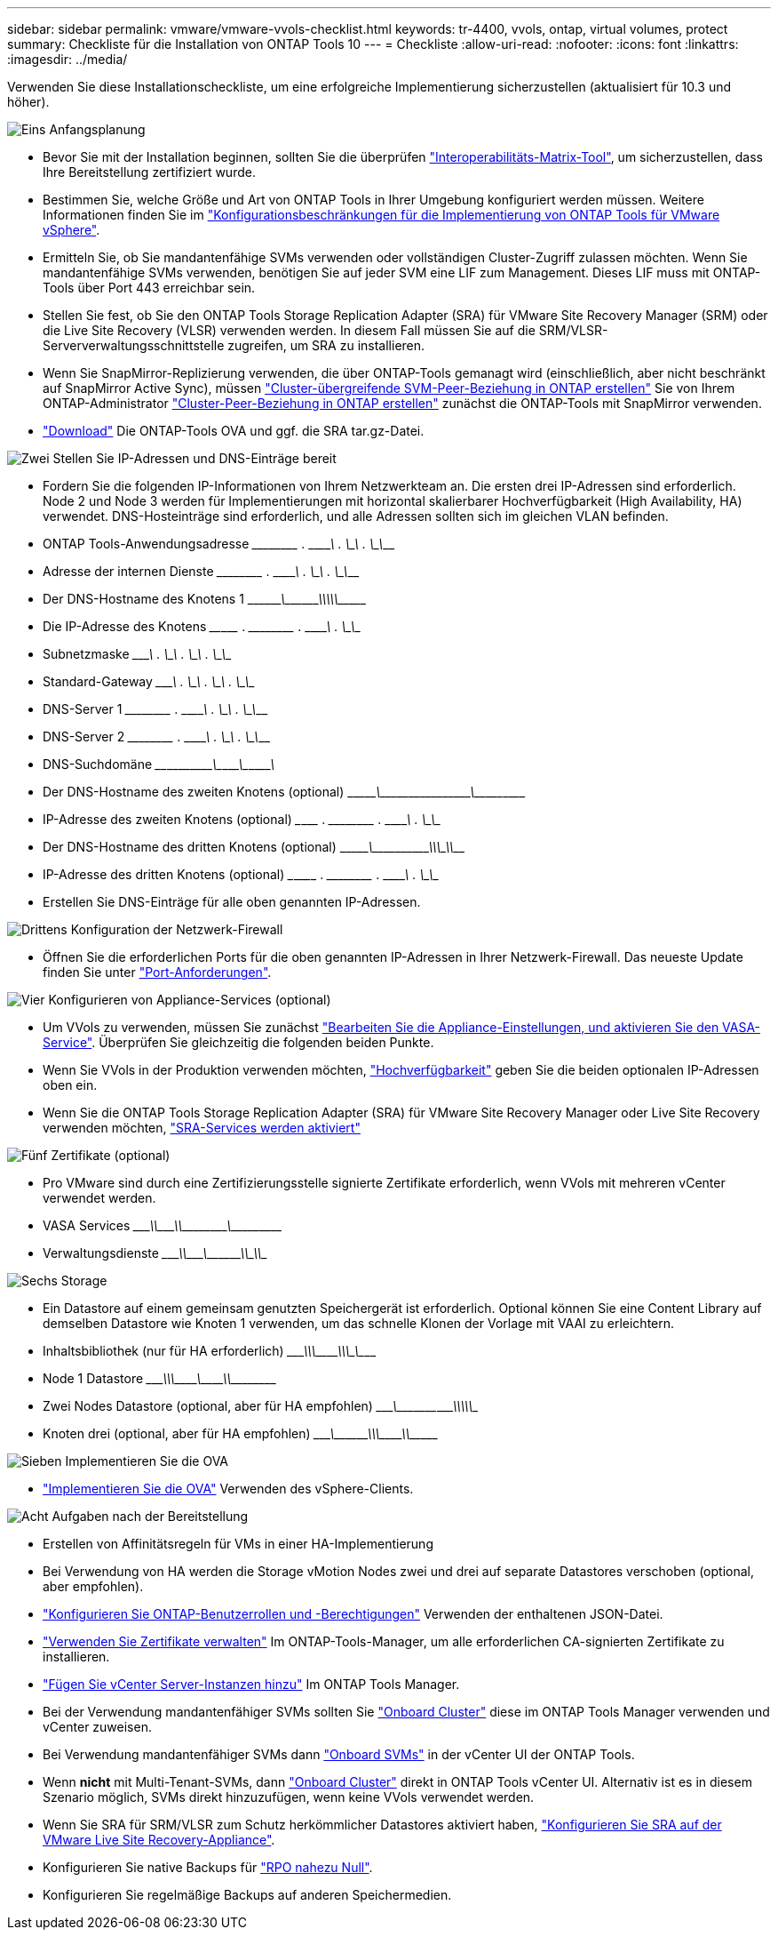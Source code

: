 ---
sidebar: sidebar 
permalink: vmware/vmware-vvols-checklist.html 
keywords: tr-4400, vvols, ontap, virtual volumes, protect 
summary: Checkliste für die Installation von ONTAP Tools 10 
---
= Checkliste
:allow-uri-read: 
:nofooter: 
:icons: font
:linkattrs: 
:imagesdir: ../media/


[role="lead"]
Verwenden Sie diese Installationscheckliste, um eine erfolgreiche Implementierung sicherzustellen (aktualisiert für 10.3 und höher).

.image:https://raw.githubusercontent.com/NetAppDocs/common/main/media/number-1.png["Eins"] Anfangsplanung
[role="quick-margin-list"]
* Bevor Sie mit der Installation beginnen, sollten Sie die überprüfen https://imt.netapp.com/matrix/#search["Interoperabilitäts-Matrix-Tool"], um sicherzustellen, dass Ihre Bereitstellung zertifiziert wurde.
* Bestimmen Sie, welche Größe und Art von ONTAP Tools in Ihrer Umgebung konfiguriert werden müssen. Weitere Informationen finden Sie im https://docs.netapp.com/us-en/ontap-tools-vmware-vsphere-10/deploy/prerequisites.html["Konfigurationsbeschränkungen für die Implementierung von ONTAP Tools für VMware vSphere"].
* Ermitteln Sie, ob Sie mandantenfähige SVMs verwenden oder vollständigen Cluster-Zugriff zulassen möchten. Wenn Sie mandantenfähige SVMs verwenden, benötigen Sie auf jeder SVM eine LIF zum Management. Dieses LIF muss mit ONTAP-Tools über Port 443 erreichbar sein.
* Stellen Sie fest, ob Sie den ONTAP Tools Storage Replication Adapter (SRA) für VMware Site Recovery Manager (SRM) oder die Live Site Recovery (VLSR) verwenden werden. In diesem Fall müssen Sie auf die SRM/VLSR-Serververwaltungsschnittstelle zugreifen, um SRA zu installieren.
* Wenn Sie SnapMirror-Replizierung verwenden, die über ONTAP-Tools gemanagt wird (einschließlich, aber nicht beschränkt auf SnapMirror Active Sync), müssen https://docs.netapp.com/us-en/ontap/peering/create-intercluster-svm-peer-relationship-93-later-task.html["Cluster-übergreifende SVM-Peer-Beziehung in ONTAP erstellen"] Sie von Ihrem ONTAP-Administrator https://docs.netapp.com/us-en/ontap/peering/create-cluster-relationship-93-later-task.html["Cluster-Peer-Beziehung in ONTAP erstellen"] zunächst die ONTAP-Tools mit SnapMirror verwenden.
* https://mysupport.netapp.com/site/products/all/details/otv10/downloads-tab["Download"] Die ONTAP-Tools OVA und ggf. die SRA tar.gz-Datei.


.image:https://raw.githubusercontent.com/NetAppDocs/common/main/media/number-2.png["Zwei"] Stellen Sie IP-Adressen und DNS-Einträge bereit
[role="quick-margin-list"]
* Fordern Sie die folgenden IP-Informationen von Ihrem Netzwerkteam an. Die ersten drei IP-Adressen sind erforderlich. Node 2 und Node 3 werden für Implementierungen mit horizontal skalierbarer Hochverfügbarkeit (High Availability, HA) verwendet. DNS-Hosteinträge sind erforderlich, und alle Adressen sollten sich im gleichen VLAN befinden.
* ONTAP Tools-Anwendungsadresse \______\____ . \______\____ . \______\____ . \______\____
* Adresse der internen Dienste \______\____ . \______\____ . \______\____ . \______\____
* Der DNS-Hostname des Knotens 1 \\_________\___\_________\_____\_____\_________\_________\____________\______
* Die IP-Adresse des Knotens \____\_______ . \______\____ . \______\____ . \______\____
* Subnetzmaske \_______\____ . \______\____ . \______\____ . \______\____
* Standard-Gateway \_______\____ . \______\____ . \______\____ . \______\____
* DNS-Server 1 \______\____ . \______\____ . \______\____ . \______\____
* DNS-Server 2 \______\____ . \______\____ . \______\____ . \______\____
* DNS-Suchdomäne \____\___\_______\_______\__\__________\________\__\___________\_______
* Der DNS-Hostname des zweiten Knotens (optional) \\_______\________\_____\______\_______\__\___________\__\____________
* IP-Adresse des zweiten Knotens (optional) \___\_______ . \______\____ . \______\____ . \______\____
* Der DNS-Hostname des dritten Knotens (optional) \\_______\________\_____\________\____\_____\___________\\__________
* IP-Adresse des dritten Knotens (optional) \___\________ . \______\____ . \______\____ . \______\____
* Erstellen Sie DNS-Einträge für alle oben genannten IP-Adressen.


.image:https://raw.githubusercontent.com/NetAppDocs/common/main/media/number-3.png["Drittens"] Konfiguration der Netzwerk-Firewall
[role="quick-margin-list"]
* Öffnen Sie die erforderlichen Ports für die oben genannten IP-Adressen in Ihrer Netzwerk-Firewall. Das neueste Update finden Sie unter https://docs.netapp.com/us-en/ontap-tools-vmware-vsphere-10/deploy/prerequisites.html#port-requirements["Port-Anforderungen"].


.image:https://raw.githubusercontent.com/NetAppDocs/common/main/media/number-4.png["Vier"] Konfigurieren von Appliance-Services (optional)
[role="quick-margin-list"]
* Um VVols zu verwenden, müssen Sie zunächst https://docs.netapp.com/us-en/ontap-tools-vmware-vsphere-10/manage/enable-services.html["Bearbeiten Sie die Appliance-Einstellungen, und aktivieren Sie den VASA-Service"]. Überprüfen Sie gleichzeitig die folgenden beiden Punkte.
* Wenn Sie VVols in der Produktion verwenden möchten, https://docs.netapp.com/us-en/ontap-tools-vmware-vsphere-10/manage/edit-appliance-settings.html["Hochverfügbarkeit"] geben Sie die beiden optionalen IP-Adressen oben ein.
* Wenn Sie die ONTAP Tools Storage Replication Adapter (SRA) für VMware Site Recovery Manager oder Live Site Recovery verwenden möchten, https://docs.netapp.com/us-en/ontap-tools-vmware-vsphere-10/manage/edit-appliance-settings.html["SRA-Services werden aktiviert"]


.image:https://raw.githubusercontent.com/NetAppDocs/common/main/media/number-5.png["Fünf"] Zertifikate (optional)
[role="quick-margin-list"]
* Pro VMware sind durch eine Zertifizierungsstelle signierte Zertifikate erforderlich, wenn VVols mit mehreren vCenter verwendet werden.
* VASA Services \_______\____\__\________\________\\__________\________\___\_________
* Verwaltungsdienste \_______\____\__\_______\________\_________\_____\______\\____________


.image:https://raw.githubusercontent.com/NetAppDocs/common/main/media/number-6.png["Sechs"] Storage
[role="quick-margin-list"]
* Ein Datastore auf einem gemeinsam genutzten Speichergerät ist erforderlich. Optional können Sie eine Content Library auf demselben Datastore wie Knoten 1 verwenden, um das schnelle Klonen der Vorlage mit VAAI zu erleichtern.
* Inhaltsbibliothek (nur für HA erforderlich) \_______\____\_____\________\________\____\_____\__________\_\_________
* Node 1 Datastore \_______\____\_____\________\_______\___\_______\_________\________\_________
* Zwei Nodes Datastore (optional, aber für HA empfohlen) \_______\___\__________\____\__________\____\____\__________\\____________
* Knoten drei (optional, aber für HA empfohlen) \________\___\_________\____\____________\\_______\_________\___\___________


.image:https://raw.githubusercontent.com/NetAppDocs/common/main/media/number-7.png["Sieben"] Implementieren Sie die OVA
[role="quick-margin-list"]
* https://docs.netapp.com/us-en/ontap-tools-vmware-vsphere-10/deploy/ontap-tools-deployment.html["Implementieren Sie die OVA"] Verwenden des vSphere-Clients.


.image:https://raw.githubusercontent.com/NetAppDocs/common/main/media/number-8.png["Acht"] Aufgaben nach der Bereitstellung
[role="quick-margin-list"]
* Erstellen von Affinitätsregeln für VMs in einer HA-Implementierung
* Bei Verwendung von HA werden die Storage vMotion Nodes zwei und drei auf separate Datastores verschoben (optional, aber empfohlen).
* https://docs.netapp.com/us-en/ontap-tools-vmware-vsphere-10/configure/configure-user-role-and-privileges.html["Konfigurieren Sie ONTAP-Benutzerrollen und -Berechtigungen"] Verwenden der enthaltenen JSON-Datei.
* https://docs.netapp.com/us-en/ontap-tools-vmware-vsphere-10/manage/certificate-manage.html["Verwenden Sie Zertifikate verwalten"] Im ONTAP-Tools-Manager, um alle erforderlichen CA-signierten Zertifikate zu installieren.
* https://docs.netapp.com/us-en/ontap-tools-vmware-vsphere-10/configure/add-vcenter.html["Fügen Sie vCenter Server-Instanzen hinzu"] Im ONTAP Tools Manager.
* Bei der Verwendung mandantenfähiger SVMs sollten Sie https://docs.netapp.com/us-en/ontap-tools-vmware-vsphere-10/configure/add-storage-backend.html["Onboard Cluster"] diese im ONTAP Tools Manager verwenden und vCenter zuweisen.
* Bei Verwendung mandantenfähiger SVMs dann https://docs.netapp.com/us-en/ontap-tools-vmware-vsphere-10/configure/add-storage-backend.html["Onboard SVMs"] in der vCenter UI der ONTAP Tools.
* Wenn *nicht* mit Multi-Tenant-SVMs, dann https://docs.netapp.com/us-en/ontap-tools-vmware-vsphere-10/configure/add-storage-backend.html["Onboard Cluster"] direkt in ONTAP Tools vCenter UI. Alternativ ist es in diesem Szenario möglich, SVMs direkt hinzuzufügen, wenn keine VVols verwendet werden.
* Wenn Sie SRA für SRM/VLSR zum Schutz herkömmlicher Datastores aktiviert haben, https://docs.netapp.com/us-en/ontap-tools-vmware-vsphere-10/protect/configure-on-srm-appliance.html["Konfigurieren Sie SRA auf der VMware Live Site Recovery-Appliance"].
* Konfigurieren Sie native Backups für https://docs.netapp.com/us-en/ontap-tools-vmware-vsphere-10/manage/enable-backup.html["RPO nahezu Null"].
* Konfigurieren Sie regelmäßige Backups auf anderen Speichermedien.

